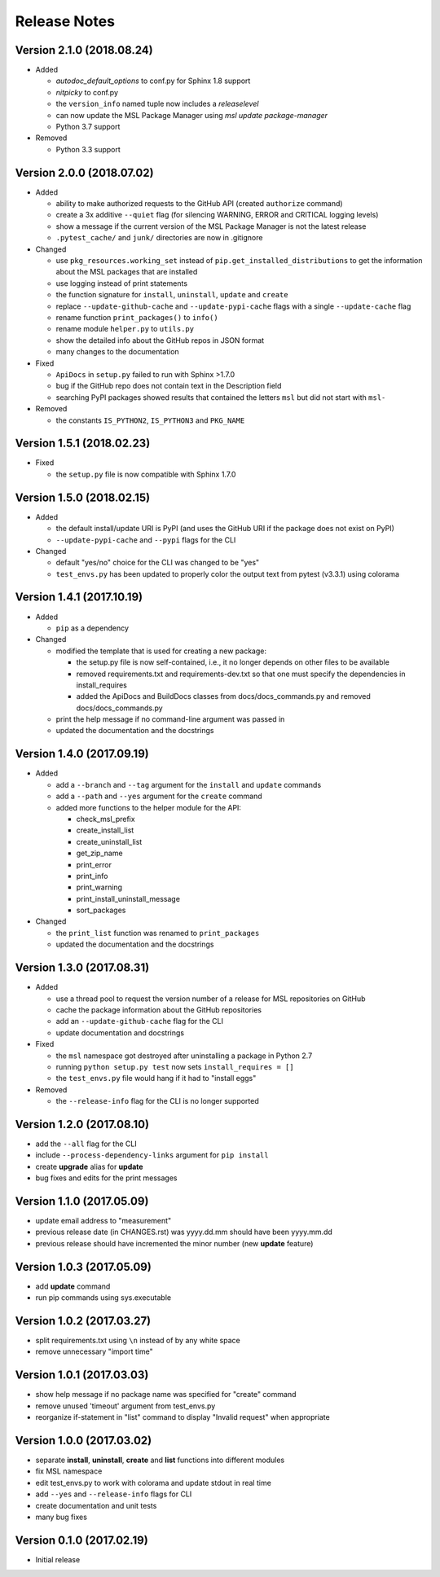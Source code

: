 =============
Release Notes
=============

Version 2.1.0 (2018.08.24)
==========================

- Added

  * *autodoc_default_options* to conf.py for Sphinx 1.8 support
  * *nitpicky* to conf.py
  * the ``version_info`` named tuple now includes a *releaselevel*
  * can now update the MSL Package Manager using `msl update package-manager`
  * Python 3.7 support

- Removed

  * Python 3.3 support


Version 2.0.0 (2018.07.02)
==========================

- Added

  * ability to make authorized requests to the GitHub API (created ``authorize`` command)
  * create a 3x additive ``--quiet`` flag (for silencing WARNING, ERROR and CRITICAL logging levels)
  * show a message if the current version of the MSL Package Manager is not the latest release
  * ``.pytest_cache/`` and ``junk/`` directories are now in .gitignore

- Changed

  * use ``pkg_resources.working_set`` instead of ``pip.get_installed_distributions`` to get the information
    about the MSL packages that are installed
  * use logging instead of print statements
  * the function signature for ``install``, ``uninstall``, ``update`` and ``create``
  * replace ``--update-github-cache`` and ``--update-pypi-cache`` flags with a single ``--update-cache`` flag
  * rename function ``print_packages()`` to ``info()``
  * rename module ``helper.py`` to ``utils.py``
  * show the detailed info about the GitHub repos in JSON format
  * many changes to the documentation

- Fixed

  * ``ApiDocs`` in ``setup.py`` failed to run with Sphinx >1.7.0
  * bug if the GitHub repo does not contain text in the Description field
  * searching PyPI packages showed results that contained the letters ``msl`` but did not start with ``msl-``

- Removed

  * the constants ``IS_PYTHON2``, ``IS_PYTHON3`` and ``PKG_NAME``

Version 1.5.1 (2018.02.23)
==========================

- Fixed

  * the ``setup.py`` file is now compatible with Sphinx 1.7.0


Version 1.5.0 (2018.02.15)
==========================

- Added

  * the default install/update URI is PyPI (and uses the GitHub URI if the package does not exist on PyPI)
  * ``--update-pypi-cache`` and ``--pypi`` flags for the CLI

- Changed

  * default "yes/no" choice for the CLI was changed to be "yes"
  * ``test_envs.py`` has been updated to properly color the output text from pytest (v3.3.1) using colorama


Version 1.4.1 (2017.10.19)
==========================

- Added

  * ``pip`` as a dependency

- Changed

  * modified the template that is used for creating a new package:

    + the setup.py file is now self-contained, i.e., it no longer depends on other files to be available
    + removed requirements.txt and requirements-dev.txt so that one must specify the dependencies in install_requires
    + added the ApiDocs and BuildDocs classes from docs/docs_commands.py and removed docs/docs_commands.py

  * print the help message if no command-line argument was passed in
  * updated the documentation and the docstrings

Version 1.4.0 (2017.09.19)
==========================

- Added

  * add a ``--branch`` and ``--tag`` argument for the ``install`` and ``update`` commands
  * add a ``--path`` and ``--yes`` argument for the ``create`` command
  * added more functions to the helper module for the API:

    + check_msl_prefix
    + create_install_list
    + create_uninstall_list
    + get_zip_name
    + print_error
    + print_info
    + print_warning
    + print_install_uninstall_message
    + sort_packages

- Changed

  * the ``print_list`` function was renamed to ``print_packages``
  * updated the documentation and the docstrings

Version 1.3.0 (2017.08.31)
==========================

- Added

  * use a thread pool to request the version number of a release for MSL repositories on GitHub
  * cache the package information about the GitHub repositories
  * add an ``--update-github-cache`` flag for the CLI
  * update documentation and docstrings

- Fixed

  * the ``msl`` namespace got destroyed after uninstalling a package in Python 2.7
  * running ``python setup.py test`` now sets ``install_requires = []``
  * the ``test_envs.py`` file would hang if it had to "install eggs"

- Removed

  * the ``--release-info`` flag for the CLI is no longer supported

Version 1.2.0 (2017.08.10)
==========================
- add the ``--all`` flag for the CLI
- include ``--process-dependency-links`` argument for ``pip install``
- create **upgrade** alias for **update**
- bug fixes and edits for the print messages

Version 1.1.0 (2017.05.09)
==========================
- update email address to "measurement"
- previous release date (in CHANGES.rst) was yyyy.dd.mm should have been yyyy.mm.dd
- previous release should have incremented the minor number (new **update** feature)

Version 1.0.3 (2017.05.09)
==========================
- add **update** command
- run pip commands using sys.executable

Version 1.0.2 (2017.03.27)
==========================
- split requirements.txt using ``\n`` instead of by any white space
- remove unnecessary "import time"

Version 1.0.1 (2017.03.03)
==========================
- show help message if no package name was specified for "create" command
- remove unused 'timeout' argument from test_envs.py
- reorganize if-statement in "list" command to display "Invalid request" when appropriate

Version 1.0.0 (2017.03.02)
==========================
- separate **install**, **uninstall**, **create** and **list** functions into different modules
- fix MSL namespace
- edit test_envs.py to work with colorama and update stdout in real time
- add ``--yes`` and ``--release-info`` flags for CLI
- create documentation and unit tests
- many bug fixes

Version 0.1.0 (2017.02.19)
==========================
- Initial release